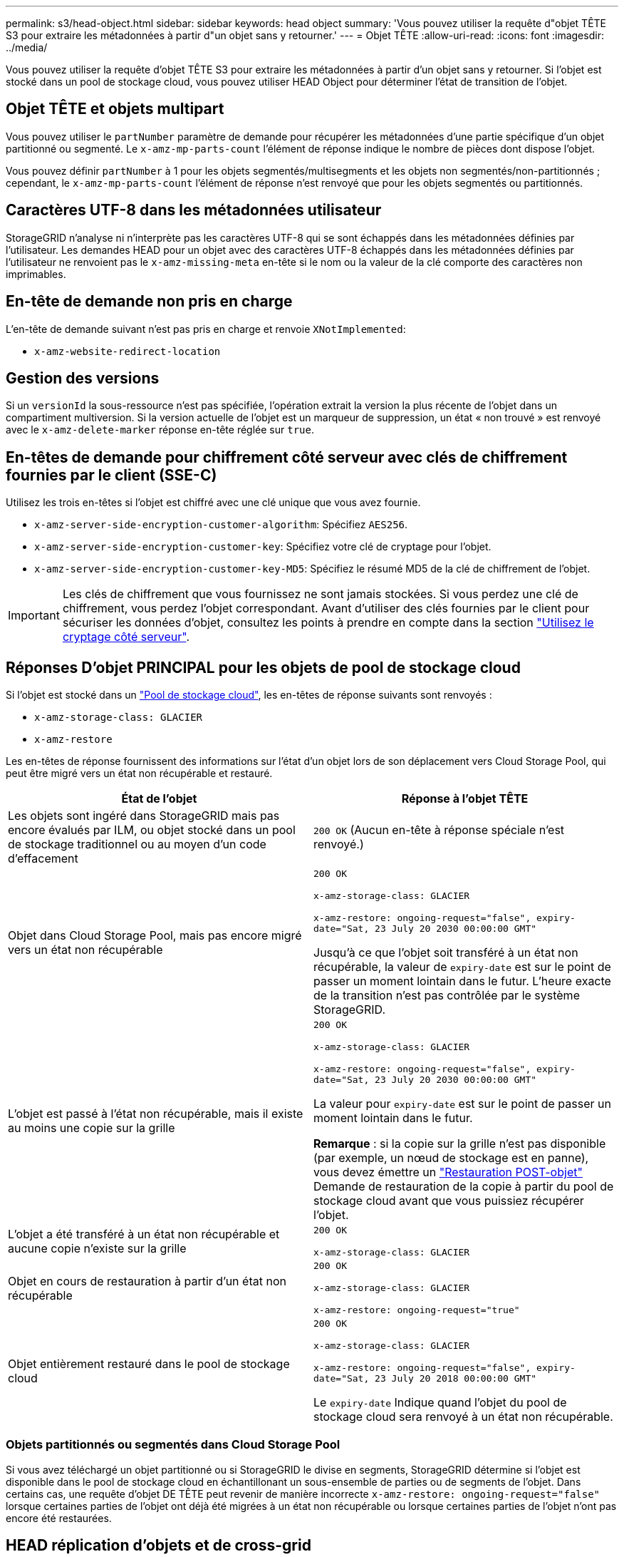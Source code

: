 ---
permalink: s3/head-object.html 
sidebar: sidebar 
keywords: head object 
summary: 'Vous pouvez utiliser la requête d"objet TÊTE S3 pour extraire les métadonnées à partir d"un objet sans y retourner.' 
---
= Objet TÊTE
:allow-uri-read: 
:icons: font
:imagesdir: ../media/


[role="lead"]
Vous pouvez utiliser la requête d'objet TÊTE S3 pour extraire les métadonnées à partir d'un objet sans y retourner. Si l'objet est stocké dans un pool de stockage cloud, vous pouvez utiliser HEAD Object pour déterminer l'état de transition de l'objet.



== Objet TÊTE et objets multipart

Vous pouvez utiliser le `partNumber` paramètre de demande pour récupérer les métadonnées d'une partie spécifique d'un objet partitionné ou segmenté. Le `x-amz-mp-parts-count` l'élément de réponse indique le nombre de pièces dont dispose l'objet.

Vous pouvez définir `partNumber` à 1 pour les objets segmentés/multisegments et les objets non segmentés/non-partitionnés ; cependant, le `x-amz-mp-parts-count` l'élément de réponse n'est renvoyé que pour les objets segmentés ou partitionnés.



== Caractères UTF-8 dans les métadonnées utilisateur

StorageGRID n'analyse ni n'interprète pas les caractères UTF-8 qui se sont échappés dans les métadonnées définies par l'utilisateur. Les demandes HEAD pour un objet avec des caractères UTF-8 échappés dans les métadonnées définies par l'utilisateur ne renvoient pas le `x-amz-missing-meta` en-tête si le nom ou la valeur de la clé comporte des caractères non imprimables.



== En-tête de demande non pris en charge

L'en-tête de demande suivant n'est pas pris en charge et renvoie `XNotImplemented`:

* `x-amz-website-redirect-location`




== Gestion des versions

Si un `versionId` la sous-ressource n'est pas spécifiée, l'opération extrait la version la plus récente de l'objet dans un compartiment multiversion. Si la version actuelle de l'objet est un marqueur de suppression, un état « non trouvé » est renvoyé avec le `x-amz-delete-marker` réponse en-tête réglée sur `true`.



== En-têtes de demande pour chiffrement côté serveur avec clés de chiffrement fournies par le client (SSE-C)

Utilisez les trois en-têtes si l'objet est chiffré avec une clé unique que vous avez fournie.

* `x-amz-server-side-encryption-customer-algorithm`: Spécifiez `AES256`.
* `x-amz-server-side-encryption-customer-key`: Spécifiez votre clé de cryptage pour l'objet.
* `x-amz-server-side-encryption-customer-key-MD5`: Spécifiez le résumé MD5 de la clé de chiffrement de l'objet.



IMPORTANT: Les clés de chiffrement que vous fournissez ne sont jamais stockées. Si vous perdez une clé de chiffrement, vous perdez l'objet correspondant. Avant d'utiliser des clés fournies par le client pour sécuriser les données d'objet, consultez les points à prendre en compte dans la section link:using-server-side-encryption.html["Utilisez le cryptage côté serveur"].



== Réponses D'objet PRINCIPAL pour les objets de pool de stockage cloud

Si l'objet est stocké dans un link:../ilm/what-cloud-storage-pool-is.html["Pool de stockage cloud"], les en-têtes de réponse suivants sont renvoyés :

* `x-amz-storage-class: GLACIER`
* `x-amz-restore`


Les en-têtes de réponse fournissent des informations sur l'état d'un objet lors de son déplacement vers Cloud Storage Pool, qui peut être migré vers un état non récupérable et restauré.

[cols="1a,1a"]
|===
| État de l'objet | Réponse à l'objet TÊTE 


 a| 
Les objets sont ingéré dans StorageGRID mais pas encore évalués par ILM, ou objet stocké dans un pool de stockage traditionnel ou au moyen d'un code d'effacement
 a| 
`200 OK` (Aucun en-tête à réponse spéciale n'est renvoyé.)



 a| 
Objet dans Cloud Storage Pool, mais pas encore migré vers un état non récupérable
 a| 
`200 OK`

`x-amz-storage-class: GLACIER`

`x-amz-restore: ongoing-request="false", expiry-date="Sat, 23 July 20 2030 00:00:00 GMT"`

Jusqu'à ce que l'objet soit transféré à un état non récupérable, la valeur de `expiry-date` est sur le point de passer un moment lointain dans le futur. L'heure exacte de la transition n'est pas contrôlée par le système StorageGRID.



 a| 
L'objet est passé à l'état non récupérable, mais il existe au moins une copie sur la grille
 a| 
`200 OK`

`x-amz-storage-class: GLACIER`

`x-amz-restore: ongoing-request="false", expiry-date="Sat, 23 July 20 2030 00:00:00 GMT"`

La valeur pour `expiry-date` est sur le point de passer un moment lointain dans le futur.

*Remarque* : si la copie sur la grille n'est pas disponible (par exemple, un nœud de stockage est en panne), vous devez émettre un link:post-object-restore.html["Restauration POST-objet"] Demande de restauration de la copie à partir du pool de stockage cloud avant que vous puissiez récupérer l'objet.



 a| 
L'objet a été transféré à un état non récupérable et aucune copie n'existe sur la grille
 a| 
`200 OK`

`x-amz-storage-class: GLACIER`



 a| 
Objet en cours de restauration à partir d'un état non récupérable
 a| 
`200 OK`

`x-amz-storage-class: GLACIER`

`x-amz-restore: ongoing-request="true"`



 a| 
Objet entièrement restauré dans le pool de stockage cloud
 a| 
`200 OK`

`x-amz-storage-class: GLACIER`

`x-amz-restore: ongoing-request="false", expiry-date="Sat, 23 July 20 2018 00:00:00 GMT"`

Le `expiry-date` Indique quand l'objet du pool de stockage cloud sera renvoyé à un état non récupérable.

|===


=== Objets partitionnés ou segmentés dans Cloud Storage Pool

Si vous avez téléchargé un objet partitionné ou si StorageGRID le divise en segments, StorageGRID détermine si l'objet est disponible dans le pool de stockage cloud en échantillonant un sous-ensemble de parties ou de segments de l'objet. Dans certains cas, une requête d'objet DE TÊTE peut revenir de manière incorrecte `x-amz-restore: ongoing-request="false"` lorsque certaines parties de l'objet ont déjà été migrées à un état non récupérable ou lorsque certaines parties de l'objet n'ont pas encore été restaurées.



== HEAD réplication d'objets et de cross-grid

Si vous utilisez link:../admin/grid-federation-overview.html["fédération des grilles"] et link:../tenant/grid-federation-manage-cross-grid-replication.html["réplication entre plusieurs grilles"] Est activé pour un compartiment, le client S3 peut vérifier l'état de réplication d'un objet en émettant une requête d'objet PRINCIPAL. La réponse inclut la réponse spécifique à StorageGRID `x-ntap-sg-cgr-replication-status` en-tête de réponse, qui aura l'une des valeurs suivantes :

[cols="1a,2a"]
|===
| Grille | État de la réplication 


 a| 
Source
 a| 
* *SUCCÈS* : la réplication a réussi.
* *EN ATTENTE* : l'objet n'a pas encore été répliqué.
* *ÉCHEC* : la réplication a échoué avec une défaillance permanente. L'utilisateur doit résoudre l'erreur.




 a| 
Destination
 a| 
*RÉPLIQUE* : l'objet a été répliqué à partir de la grille source.

|===

NOTE: StorageGRID ne prend pas en charge le `x-amz-replication-status` en-tête.

.Informations associées
link:s3-operations-tracked-in-audit-logs.html["Opérations S3 suivies dans les journaux d'audit"]
